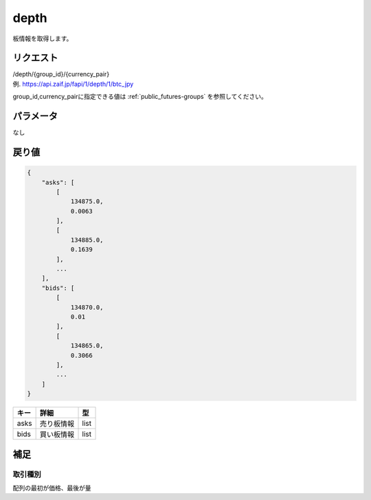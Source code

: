 =============================
depth
=============================
板情報を取得します。

リクエスト
==============
| /depth/{group_id}/{currency_pair}
| 例. https://api.zaif.jp/fapi/1/depth/1/btc_jpy

group_id,currency_pairに指定できる値は :ref:`public_futures-groups` を参照してください。


パラメータ
==============
なし

戻り値
==============
.. code-block:: python

    {
        "asks": [
            [
                134875.0,
                0.0063
            ],
            [
                134885.0,
                0.1639
            ],
            ...
        ],
        "bids": [
            [
                134870.0,
                0.01
            ],
            [
                134865.0,
                0.3066
            ],
            ...
        ]
    }


.. csv-table::
   :header: "キー", "詳細", "型"

   "asks", "売り板情報", "list"
   "bids", "買い板情報", "list"

補足
==============

取引種別
--------------

| 配列の最初が価格、最後が量

